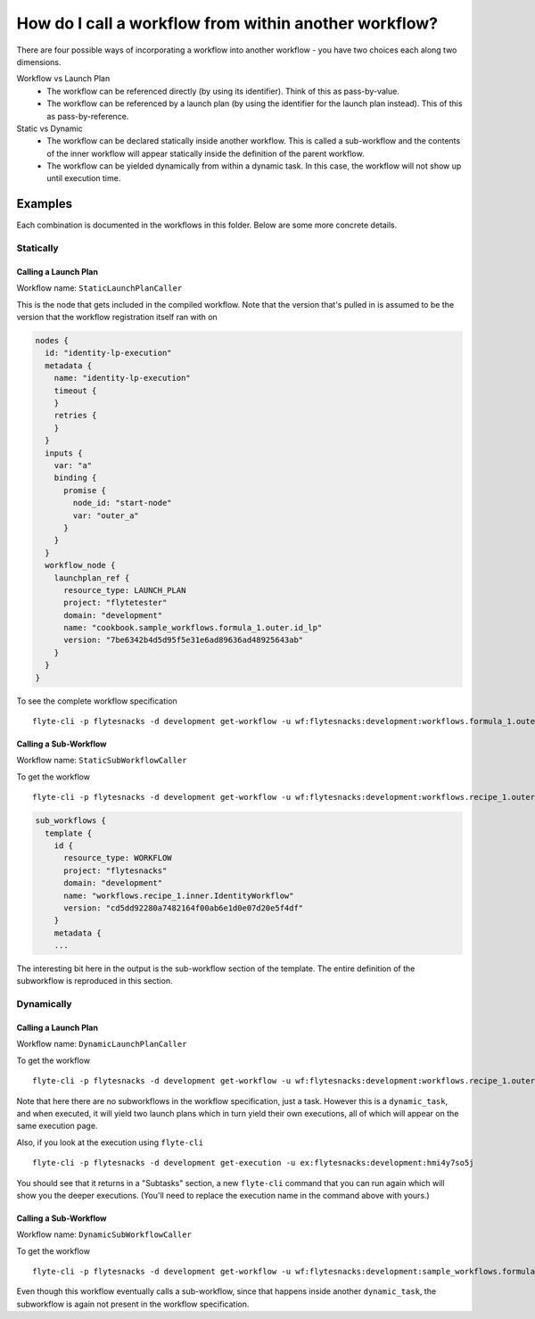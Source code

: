 .. _recipe_1:

############################################################
How do I call a workflow from within another workflow?
############################################################

There are four possible ways of incorporating a workflow into another workflow - you have two choices each along two dimensions.

Workflow vs Launch Plan
  * The workflow can be referenced directly (by using its identifier). Think of this as pass-by-value.
  * The workflow can be referenced by a launch plan (by using the identifier for the launch plan instead). This of this as pass-by-reference.

Static vs Dynamic
  * The workflow can be declared statically inside another workflow. This is called a sub-workflow and the contents of the inner workflow will appear statically inside the definition of the parent workflow.
  * The workflow can be yielded dynamically from within a dynamic task. In this case, the workflow will not show up until execution time.


********
Examples
********

Each combination is documented in the workflows in this folder. Below are some more concrete details.

Statically
===========

Calling a Launch Plan
----------------------

Workflow name: ``StaticLaunchPlanCaller``

This is the node that gets included in the compiled workflow. Note that the version that's pulled in is assumed to be the version that the workflow registration itself ran with on

.. code-block::

        nodes {
          id: "identity-lp-execution"
          metadata {
            name: "identity-lp-execution"
            timeout {
            }
            retries {
            }
          }
          inputs {
            var: "a"
            binding {
              promise {
                node_id: "start-node"
                var: "outer_a"
              }
            }
          }
          workflow_node {
            launchplan_ref {
              resource_type: LAUNCH_PLAN
              project: "flytetester"
              domain: "development"
              name: "cookbook.sample_workflows.formula_1.outer.id_lp"
              version: "7be6342b4d5d95f5e31e6ad89636ad48925643ab"
            }
          }
        }

To see the complete workflow specification ::

    flyte-cli -p flytesnacks -d development get-workflow -u wf:flytesnacks:development:workflows.formula_1.outer.StaticLaunchPlanCaller:<sha>


Calling a Sub-Workflow
----------------------

Workflow name: ``StaticSubWorkflowCaller``


To get the workflow ::

    flyte-cli -p flytesnacks -d development get-workflow -u wf:flytesnacks:development:workflows.recipe_1.outer.StaticSubWorkflowCaller:<sha>

.. code-block::

    sub_workflows {
      template {
        id {
          resource_type: WORKFLOW
          project: "flytesnacks"
          domain: "development"
          name: "workflows.recipe_1.inner.IdentityWorkflow"
          version: "cd5dd92280a7482164f00ab6e1d0e07d20e5f4df"
        }
        metadata {
        ...

The interesting bit here in the output is the sub-workflow section of the template.  The entire definition of the subworkflow is reproduced in this section.


Dynamically
===========

Calling a Launch Plan
----------------------

Workflow name: ``DynamicLaunchPlanCaller``

To get the workflow ::

    flyte-cli -p flytesnacks -d development get-workflow -u wf:flytesnacks:development:workflows.recipe_1.outer.DynamicLaunchPlanCaller:<sha>

Note that here there are no subworkflows in the workflow specification, just a task. However this is a ``dynamic_task``, and when executed, it will yield two launch plans which in turn yield their own executions, all of which will appear on the same execution page.

Also, if you look at the execution using ``flyte-cli`` ::

    flyte-cli -p flytesnacks -d development get-execution -u ex:flytesnacks:development:hmi4y7so5j

You should see that it returns in a "Subtasks" section, a new ``flyte-cli`` command that you can run again which will show you the deeper executions. (You'll need to replace the execution name in the command above with yours.)


Calling a Sub-Workflow
----------------------

Workflow name: ``DynamicSubWorkflowCaller``

To get the workflow ::

    flyte-cli -p flytesnacks -d development get-workflow -u wf:flytesnacks:development:sample_workflows.formula_1.outer.DynamicSubWorkflowCaller:4fffbe68d0cb37c8b43e17fa214bbfb4a6ae416e

Even though this workflow eventually calls a sub-workflow, since that happens inside another ``dynamic_task``, the subworkflow is again not present in the workflow specification.

